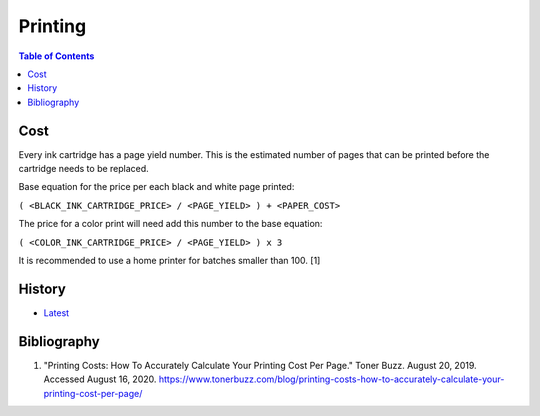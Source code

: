 Printing
=========

.. contents:: Table of Contents

Cost
----

Every ink cartridge has a page yield number. This is the estimated number of pages that can be printed before the cartridge needs to be replaced.

Base equation for the price per each black and white page printed:

``( <BLACK_INK_CARTRIDGE_PRICE> / <PAGE_YIELD> ) + <PAPER_COST>``

The price for a color print will need add this number to the base equation:

``( <COLOR_INK_CARTRIDGE_PRICE> / <PAGE_YIELD> ) x 3``

It is recommended to use a home printer for batches smaller than 100. [1]

History
-------

-  `Latest <https://github.com/ekultails/lifepages/commits/master/src/computers/printing.rst>`__

Bibliography
------------

1. "Printing Costs: How To Accurately Calculate Your Printing Cost Per Page." Toner Buzz. August 20, 2019. Accessed August 16, 2020.  https://www.tonerbuzz.com/blog/printing-costs-how-to-accurately-calculate-your-printing-cost-per-page/
